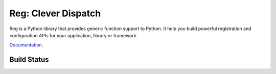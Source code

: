 Reg: Clever Dispatch
====================

Reg is a Python library that provides generic function support to
Python. It help you build powerful registration and configuration APIs
for your application, library or framework.

Documentation_.

.. _Documentation: http://reg.readthedocs.org

Build Status
------------

.. image:: https://travis-ci.org/morepath/reg.svg?branch=master
    :target: https://travis-ci.org/morepath/reg

.. image:: https://coveralls.io/repos/github/morepath/reg/badge.svg?branch=master
    :target: https://coveralls.io/github/morepath/reg?branch=master
